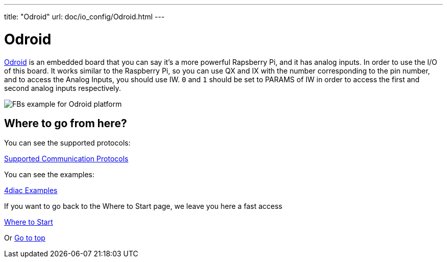 ---
title: "Odroid"
url: doc/io_config/Odroid.html
---

= [[odroid]]Odroid
:lang: en
:imagesdir: img

https://wiki.odroid.com/[Odroid] is an embedded board that you can say it's a more powerful Rapsberry Pi, and it has analog inputs. 
In order to use the I/O of this board. 
It works similar to the Raspberry Pi, so you can use QX and IX with the number corresponding to the pin number, and to access the Analog Inputs, you should use IW. 
`0` and `1` should be set to PARAMS of IW in order to access the first and second analog inputs respectively.

image:odroidFBs.png[FBs example for Odroid platform]

== Where to go from here?

You can see the supported protocols:

xref:../communication/communication.adoc[Supported Communication Protocols]

You can see the examples:

xref:../examples/examples.adoc[4diac Examples]

If you want to go back to the Where to Start page, we leave you here a fast access

xref:../doc_overview.adoc[Where to Start]

Or link:#top[Go to top]